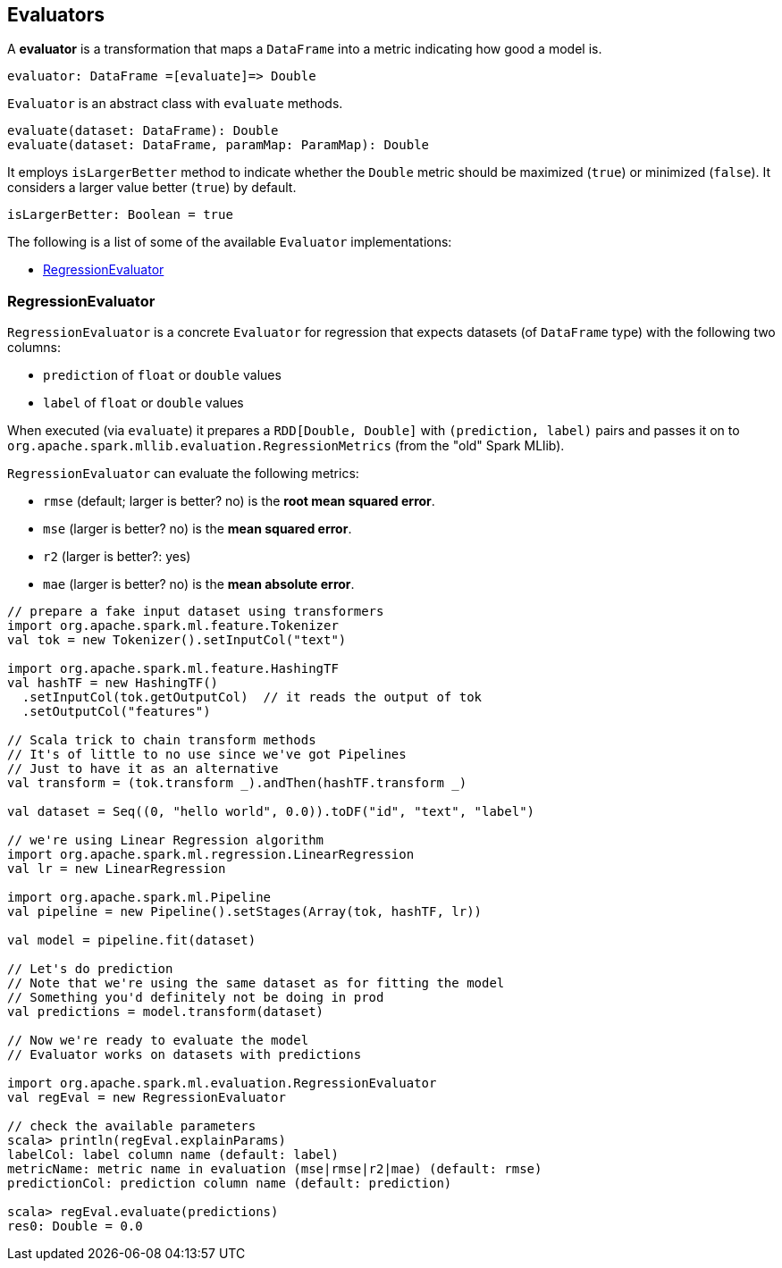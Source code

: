 == Evaluators

A *evaluator* is a transformation that maps a `DataFrame` into a metric indicating how good a model is.

```
evaluator: DataFrame =[evaluate]=> Double
```

`Evaluator` is an abstract class with `evaluate` methods.

[source,scala]
----
evaluate(dataset: DataFrame): Double
evaluate(dataset: DataFrame, paramMap: ParamMap): Double
----

It employs `isLargerBetter` method to indicate whether the `Double` metric should be maximized (`true`) or minimized (`false`). It considers a larger value better (`true`) by default.

[source, scala]
----
isLargerBetter: Boolean = true
----

The following is a list of some of the available `Evaluator` implementations:

* <<RegressionEvaluator, RegressionEvaluator>>

=== [[RegressionEvaluator]] RegressionEvaluator

`RegressionEvaluator` is a concrete `Evaluator` for regression that expects datasets (of `DataFrame` type) with the following two columns:

* `prediction` of `float` or `double` values
* `label` of `float` or `double` values

When executed (via `evaluate`) it prepares a `RDD[Double, Double]` with `(prediction, label)` pairs and passes it on to `org.apache.spark.mllib.evaluation.RegressionMetrics` (from the "old" Spark MLlib).

`RegressionEvaluator` can evaluate the following metrics:

* `rmse` (default; larger is better? no) is the *root mean squared error*.
* `mse` (larger is better? no) is the *mean squared error*.
* `r2` (larger is better?: yes)
* `mae` (larger is better? no) is the *mean absolute error*.

[source,scala]
----
// prepare a fake input dataset using transformers
import org.apache.spark.ml.feature.Tokenizer
val tok = new Tokenizer().setInputCol("text")

import org.apache.spark.ml.feature.HashingTF
val hashTF = new HashingTF()
  .setInputCol(tok.getOutputCol)  // it reads the output of tok
  .setOutputCol("features")

// Scala trick to chain transform methods
// It's of little to no use since we've got Pipelines
// Just to have it as an alternative
val transform = (tok.transform _).andThen(hashTF.transform _)

val dataset = Seq((0, "hello world", 0.0)).toDF("id", "text", "label")

// we're using Linear Regression algorithm
import org.apache.spark.ml.regression.LinearRegression
val lr = new LinearRegression

import org.apache.spark.ml.Pipeline
val pipeline = new Pipeline().setStages(Array(tok, hashTF, lr))

val model = pipeline.fit(dataset)

// Let's do prediction
// Note that we're using the same dataset as for fitting the model
// Something you'd definitely not be doing in prod
val predictions = model.transform(dataset)

// Now we're ready to evaluate the model
// Evaluator works on datasets with predictions

import org.apache.spark.ml.evaluation.RegressionEvaluator
val regEval = new RegressionEvaluator

// check the available parameters
scala> println(regEval.explainParams)
labelCol: label column name (default: label)
metricName: metric name in evaluation (mse|rmse|r2|mae) (default: rmse)
predictionCol: prediction column name (default: prediction)

scala> regEval.evaluate(predictions)
res0: Double = 0.0
----
